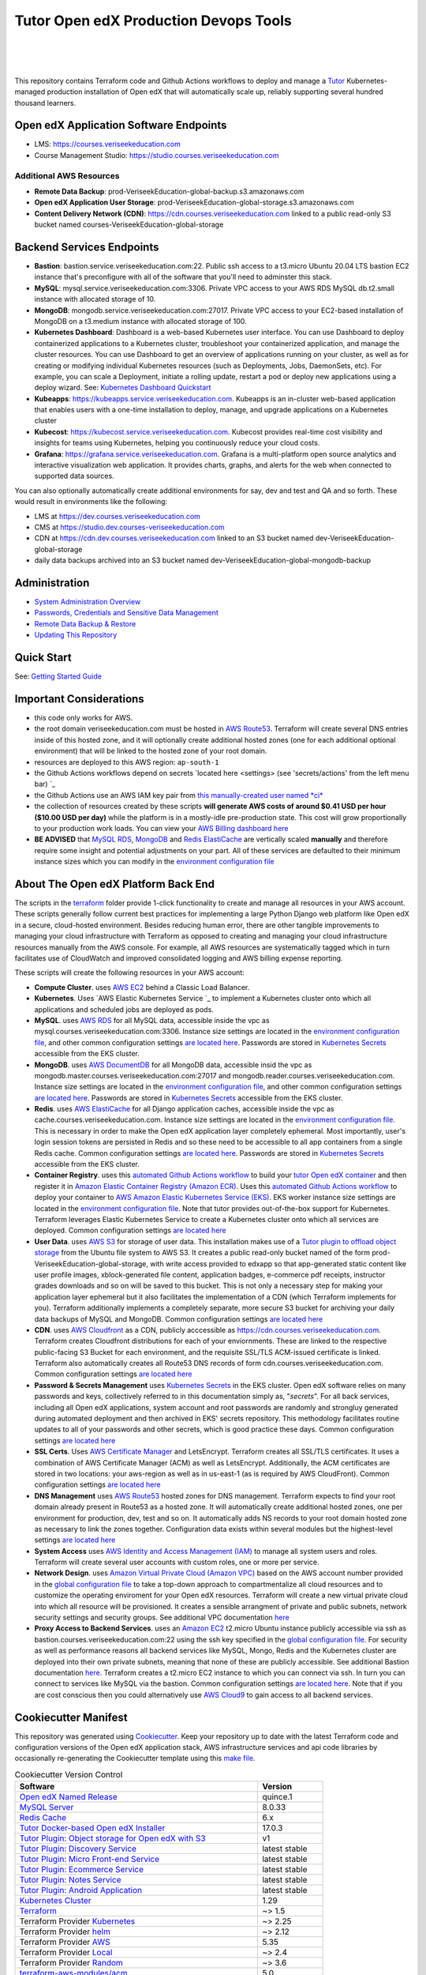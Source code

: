 Tutor Open edX Production Devops Tools
======================================
.. image:: https://img.shields.io/badge/hack.d-Lawrence%20McDaniel-orange.svg
  :target: https://lawrencemcdaniel.com
  :alt: Hack.d Lawrence McDaniel

.. image:: https://img.shields.io/static/v1?logo=discourse&label=Forums&style=flat-square&color=ff0080&message=discuss.openedx.org
  :alt: Forums
  :target: https://discuss.openedx.org/

.. image:: https://img.shields.io/static/v1?logo=readthedocs&label=Documentation&style=flat-square&color=blue&message=docs.tutor.overhang.io
  :alt: Documentation
  :target: https://docs.tutor.overhang.io
|
.. image:: https://img.shields.io/badge/terraform-%235835CC.svg?style=for-the-badge&logo=terraform&logoColor=white
  :target: https://www.terraform.io/
  :alt: Terraform

.. image:: https://img.shields.io/badge/AWS-%23FF9900.svg?style=for-the-badge&logo=amazon-aws&logoColor=white
  :target: https://aws.amazon.com/
  :alt: AWS

.. image:: https://img.shields.io/badge/docker-%230db7ed.svg?style=for-the-badge&logo=docker&logoColor=white
  :target: https://www.docker.com/
  :alt: Docker

.. image:: https://img.shields.io/badge/kubernetes-%23326ce5.svg?style=for-the-badge&logo=kubernetes&logoColor=white
  :target: https://kubernetes.io/
  :alt: Kubernetes
|

.. image:: https://avatars.githubusercontent.com/u/40179672
  :target: https://openedx.org/
  :alt: OPEN edX
  :width: 75px
  :align: center

.. image:: https://overhang.io/static/img/tutor-logo.svg
  :target: https://docs.tutor.overhang.io/
  :alt: Tutor logo
  :width: 75px
  :align: center

|


This repository contains Terraform code and Github Actions workflows to deploy and manage a `Tutor <https://docs.tutor.overhang.io/>`_ Kubernetes-managed
production installation of Open edX that will automatically scale up, reliably supporting several hundred thousand learners.

Open edX Application Software Endpoints
---------------------------------------

- LMS: https://courses.veriseekeducation.com
- Course Management Studio: https://studio.courses.veriseekeducation.com
Additional AWS Resources
~~~~~~~~~~~~~~~~~~~~~~~~

- **Remote Data Backup**: prod-VeriseekEducation-global-backup.s3.amazonaws.com
- **Open edX Application User Storage**: prod-VeriseekEducation-global-storage.s3.amazonaws.com
- **Content Delivery Network (CDN)**: https://cdn.courses.veriseekeducation.com linked to a public read-only S3 bucket named courses-VeriseekEducation-global-storage

Backend Services Endpoints
--------------------------

- **Bastion**: bastion.service.veriseekeducation.com:22. Public ssh access to a t3.micro Ubuntu 20.04 LTS bastion EC2 instance that's preconfigure with all of the software that you'll need to adminster this stack.
- **MySQL**: mysql.service.veriseekeducation.com:3306. Private VPC access to your AWS RDS MySQL db.t2.small instance with allocated storage of 10.
- **MongoDB**: mongodb.service.veriseekeducation.com:27017. Private VPC access to your EC2-based installation of MongoDB on a t3.medium instance with allocated storage of 100.
- **Kubernetes Dashboard**: Dashboard is a web-based Kubernetes user interface. You can use Dashboard to deploy containerized applications to a Kubernetes cluster, troubleshoot your containerized application, and manage the cluster resources. You can use Dashboard to get an overview of applications running on your cluster, as well as for creating or modifying individual Kubernetes resources (such as Deployments, Jobs, DaemonSets, etc). For example, you can scale a Deployment, initiate a rolling update, restart a pod or deploy new applications using a deploy wizard. See: `Kubernetes Dashboard Quickstart <./doc/KUBERNETES_DASHBOARD.md>`_
- **Kubeapps**: https://kubeapps.service.veriseekeducation.com. Kubeapps is an in-cluster web-based application that enables users with a one-time installation to deploy, manage, and upgrade applications on a Kubernetes cluster
- **Kubecost**: https://kubecost.service.veriseekeducation.com. Kubecost provides real-time cost visibility and insights for teams using Kubernetes, helping you continuously reduce your cloud costs.
- **Grafana**: https://grafana.service.veriseekeducation.com. Grafana is a multi-platform open source analytics and interactive visualization web application. It provides charts, graphs, and alerts for the web when connected to supported data sources.
You can also optionally automatically create additional environments for say, dev and test and QA and so forth.
These would result in environments like the following:

- LMS at https://dev.courses.veriseekeducation.com
- CMS at https://studio.dev.courses-veriseekeducation.com
- CDN at https://cdn.dev.courses.veriseekeducation.com linked to an S3 bucket named dev-VeriseekEducation-global-storage
- daily data backups archived into an S3 bucket named dev-VeriseekEducation-global-mongodb-backup

Administration
--------------

- `System Administration Overview <./doc/SYSTEM_ADMINISTRATION.md>`_
- `Passwords, Credentials and Sensitive Data Management <./doc/SECRETS_MANAGEMENT.md>`_
- `Remote Data Backup & Restore <./doc/DATA_BACKUP.md>`_
- `Updating This Repository <./doc/UPGRADES.md>`_

Quick Start
-----------

See: `Getting Started Guide <./doc/QUICKSTART.rst>`_


Important Considerations
------------------------

- this code only works for AWS.
- the root domain veriseekeducation.com must be hosted in `AWS Route53 <https://console.aws.amazon.com/route53/v2/hostedzones#>`_. Terraform will create several DNS entries inside of this hosted zone, and it will optionally create additional hosted zones (one for each additional optional environment) that will be linked to the hosted zone of your root domain.
- resources are deployed to this AWS region: ``ap-south-1``
- the Github Actions workflows depend on secrets `located here <settings> (see 'secrets/actions' from the left menu bar) `_
- the Github Actions use an AWS IAM key pair from `this manually-created user named *ci* <https://console.aws.amazon.com/iam/home#/users/ci?section=security_credentials>`_
- the collection of resources created by these scripts **will generate AWS costs of around $0.41 USD per hour ($10.00 USD per day)** while the platform is in a mostly-idle pre-production state. This cost will grow proportionally to your production work loads. You can view your `AWS Billing dashboard here <https://console.aws.amazon.com/billing/home?region=ap-south-1#/>`_
- **BE ADVISED** that `MySQL RDS <https://ap-south-1.console.aws.amazon.com/rds/home?region=ap-south-1#databases:>`_, `MongoDB <https://ap-south-1.console.aws.amazon.com/docdb/home?region=ap-south-1#subnetGroups>`_ and `Redis ElastiCache <https://ap-south-1.console.aws.amazon.com/elasticache/home?region=ap-south-1#redis:>`_ are vertically scaled **manually** and therefore require some insight and potential adjustments on your part. All of these services are defaulted to their minimum instance sizes which you can modify in the `environment configuration file <terraform/environments/prod/env.hcl>`_

About The Open edX Platform Back End
------------------------------------

The scripts in the `terraform <terraform>`_ folder provide 1-click functionality to create and manage all resources in your AWS account.
These scripts generally follow current best practices for implementing a large Python Django web platform like Open edX in a secure, cloud-hosted environment.
Besides reducing human error, there are other tangible improvements to managing your cloud infrastructure with Terraform as opposed to creating and managing your cloud infrastructure resources manually from the AWS console.
For example, all AWS resources are systematically tagged which in turn facilitates use of CloudWatch and improved consolidated logging and AWS billing expense reporting.

These scripts will create the following resources in your AWS account:

- **Compute Cluster**. uses `AWS EC2 <https://aws.amazon.com/ec2/>`_ behind a Classic Load Balancer.
- **Kubernetes**. Uses `AWS Elastic Kubernetes Service `_ to implement a Kubernetes cluster onto which all applications and scheduled jobs are deployed as pods.
- **MySQL**. uses `AWS RDS <https://aws.amazon.com/rds/>`_ for all MySQL data, accessible inside the vpc as mysql.courses.veriseekeducation.com:3306. Instance size settings are located in the `environment configuration file <terraform/environments/prod/env.hcl>`_, and other common configuration settings `are located here <terraform/environments/prod/rds/terragrunt.hcl>`_. Passwords are stored in `Kubernetes Secrets <https://kubernetes.io/docs/concepts/configuration/secret/>`_ accessible from the EKS cluster.
- **MongoDB**. uses `AWS DocumentDB <https://aws.amazon.com/documentdb/>`_ for all MongoDB data, accessible insid the vpc as mongodb.master.courses.veriseekeducation.com:27017 and mongodb.reader.courses.veriseekeducation.com. Instance size settings are located in the `environment configuration file <terraform/environments/prod/env.hcl>`_, and other common configuration settings `are located here <terraform/modules/documentdb>`_. Passwords are stored in `Kubernetes Secrets <https://kubernetes.io/docs/concepts/configuration/secret/>`_ accessible from the EKS cluster.
- **Redis**. uses `AWS ElastiCache <https://aws.amazon.com/elasticache/>`_ for all Django application caches, accessible inside the vpc as cache.courses.veriseekeducation.com. Instance size settings are located in the `environment configuration file <terraform/environments/prod/env.hcl>`_. This is necessary in order to make the Open edX application layer completely ephemeral. Most importantly, user's login session tokens are persisted in Redis and so these need to be accessible to all app containers from a single Redis cache. Common configuration settings `are located here <terraform/environments/prod/redis/terragrunt.hcl>`_. Passwords are stored in `Kubernetes Secrets <https://kubernetes.io/docs/concepts/configuration/secret/>`_ accessible from the EKS cluster.
- **Container Registry**. uses this `automated Github Actions workflow <.github/workflows/tutor_build_image.yml>`_ to build your `tutor Open edX container <https://docs.tutor.overhang.io/>`_ and then register it in `Amazon Elastic Container Registry (Amazon ECR) <https://aws.amazon.com/ecr/>`_. Uses this `automated Github Actions workflow <.github/workflows/tutor_deploy_prod.yml>`_ to deploy your container to `AWS Amazon Elastic Kubernetes Service (EKS) <https://aws.amazon.com/kubernetes/>`_. EKS worker instance size settings are located in the `environment configuration file <terraform/environments/prod/env.hcl>`_. Note that tutor provides out-of-the-box support for Kubernetes. Terraform leverages Elastic Kubernetes Service to create a Kubernetes cluster onto which all services are deployed. Common configuration settings `are located here <terraform/environments/prod/kubernetes/terragrunt.hcl>`_
- **User Data**. uses `AWS S3 <https://aws.amazon.com/s3/>`_ for storage of user data. This installation makes use of a `Tutor plugin to offload object storage <https://github.com/hastexo/tutor-contrib-s3>`_ from the Ubuntu file system to AWS S3. It creates a public read-only bucket named of the form prod-VeriseekEducation-global-storage, with write access provided to edxapp so that app-generated static content like user profile images, xblock-generated file content, application badges, e-commerce pdf receipts, instructor grades downloads and so on will be saved to this bucket. This is not only a necessary step for making your application layer ephemeral but it also facilitates the implementation of a CDN (which Terraform implements for you). Terraform additionally implements a completely separate, more secure S3 bucket for archiving your daily data backups of MySQL and MongoDB. Common configuration settings `are located here <terraform/environments/prod/s3/terragrunt.hcl>`_
- **CDN**. uses `AWS Cloudfront <https://aws.amazon.com/cloudfront/>`_ as a CDN, publicly acccessible as https://cdn.courses.veriseekeducation.com. Terraform creates Cloudfront distributions for each of your enviornments. These are linked to the respective public-facing S3 Bucket for each environment, and the requisite SSL/TLS ACM-issued certificate is linked. Terraform also automatically creates all Route53 DNS records of form cdn.courses.veriseekeducation.com. Common configuration settings `are located here <terraform/environments/prod/cloudfront/terragrunt.hcl>`_
- **Password & Secrets Management** uses `Kubernetes Secrets <https://kubernetes.io/docs/concepts/configuration/secret/>`_ in the EKS cluster. Open edX software relies on many passwords and keys, collectively referred to in this documentation simply as, "*secrets*". For all back services, including all Open edX applications, system account and root passwords are randomly and strongluy generated during automated deployment and then archived in EKS' secrets repository. This methodology facilitates routine updates to all of your passwords and other secrets, which is good practice these days. Common configuration settings `are located here <terraform/environments/prod/secrets/terragrunt.hcl>`_
- **SSL Certs**. Uses `AWS Certificate Manager <https://aws.amazon.com/certificate-manager/>`_ and LetsEncrypt. Terraform creates all SSL/TLS certificates. It uses a combination of AWS Certificate Manager (ACM) as well as LetsEncrypt. Additionally, the ACM certificates are stored in two locations: your aws-region as well as in us-east-1 (as is required by AWS CloudFront). Common configuration settings `are located here <terraform/modules/kubernetes/acm.tf>`_
- **DNS Management** uses `AWS Route53 <https://aws.amazon.com/route53/>`_ hosted zones for DNS management. Terraform expects to find your root domain already present in Route53 as a hosted zone. It will automatically create additional hosted zones, one per environment for production, dev, test and so on. It automatically adds NS records to your root domain hosted zone as necessary to link the zones together. Configuration data exists within several modules but the highest-level settings `are located here <terraform/modules/kubernetes/route53.tf>`_
- **System Access** uses `AWS Identity and Access Management (IAM) <https://aws.amazon.com/iam/>`_ to manage all system users and roles. Terraform will create several user accounts with custom roles, one or more per service.
- **Network Design**. uses `Amazon Virtual Private Cloud (Amazon VPC) <https://aws.amazon.com/vpc/>`_ based on the AWS account number provided in the `global configuration file <terraform/environments/global.hcl>`_ to take a top-down approach to compartmentalize all cloud resources and to customize the operating enviroment for your Open edX resources. Terraform will create a new virtual private cloud into which all resource will be provisioned. It creates a sensible arrangment of private and public subnets, network security settings and security groups. See additional VPC documentation  `here <terraform/environments/prod/vpc>`_
- **Proxy Access to Backend Services**. uses an `Amazon EC2 <https://aws.amazon.com/ec2/>`_ t2.micro Ubuntu instance publicly accessible via ssh as bastion.courses.veriseekeducation.com:22 using the ssh key specified in the `global configuration file <terraform/environments/global.hcl>`_.  For security as well as performance reasons all backend services like MySQL, Mongo, Redis and the Kubernetes cluster are deployed into their own private subnets, meaning that none of these are publicly accessible. See additional Bastion documentation  `here <terraform/environments/prod/bastion>`_. Terraform creates a t2.micro EC2 instance to which you can connect via ssh. In turn you can connect to services like MySQL via the bastion. Common configuration settings `are located here <terraform/environments/prod/bastion/terragrunt.hcl>`_. Note that if you are cost conscious then you could alternatively use `AWS Cloud9 <https://aws.amazon.com/cloud9/>`_ to gain access to all backend services.

Cookiecutter Manifest
---------------------

This repository was generated using `Cookiecutter <https://cookiecutter.readthedocs.io/>`_. Keep your repository up to date with the latest Terraform code and configuration versions of the Open edX application stack, AWS infrastructure services and api code libraries by occasionally re-generating the Cookiecutter template using this `make file <./make.sh>`_.

.. list-table:: Cookiecutter Version Control
  :widths: 75 20
  :header-rows: 1

  * - Software
    - Version
  * - `Open edX Named Release <https://edx.readthedocs.io/projects/edx-developer-docs/en/latest/named_releases.html>`_
    - quince.1
  * - `MySQL Server <https://www.mysql.com/>`_
    - 8.0.33
  * - `Redis Cache <https://redis.io/>`_
    - 6.x
  * - `Tutor Docker-based Open edX Installer <https://docs.tutor.overhang.io/>`_
    - 17.0.3
  * - `Tutor Plugin: Object storage for Open edX with S3 <https://github.com/hastexo/tutor-contrib-s3>`_
    - v1
  * - `Tutor Plugin: Discovery Service <https://github.com/overhangio/tutor-discovery>`_
    - latest stable
  * - `Tutor Plugin: Micro Front-end Service <https://github.com/overhangio/tutor-mfe>`_
    - latest stable
  * - `Tutor Plugin: Ecommerce Service <https://github.com/overhangio/tutor-ecommerce>`_
    - latest stable
  * - `Tutor Plugin: Notes Service <https://github.com/overhangio/tutor-notes>`_
    - latest stable
  * - `Tutor Plugin: Android Application <https://github.com/overhangio/tutor-android>`_
    - latest stable
  * - `Kubernetes Cluster <https://kubernetes.io/>`_
    - 1.29
  * - `Terraform <https://www.terraform.io/>`_
    - ~> 1.5
  * - Terraform Provider `Kubernetes <https://registry.terraform.io/providers/hashicorp/kubernetes/latest/docs>`_
    - ~> 2.25
  * - Terraform Provider `helm <https://registry.terraform.io/providers/hashicorp/helm/latest/docs>`_
    - ~> 2.12
  * - Terraform Provider `AWS <https://registry.terraform.io/providers/hashicorp/aws/latest/docs>`_
    - 5.35
  * - Terraform Provider `Local <https://registry.terraform.io/providers/hashicorp/local/latest/docs>`_
    - ~> 2.4
  * - Terraform Provider `Random <https://registry.terraform.io/providers/hashicorp/random/latest/docs>`_
    - ~> 3.6
  * - `terraform-aws-modules/acm <https://registry.terraform.io/modules/terraform-aws-modules/acm/aws/latest>`_
    - 5.0
  * - `terraform-aws-modules/cloudfront <https://registry.terraform.io/modules/terraform-aws-modules/cloudfront/aws/latest>`_
    - 3.2
  * - `terraform-aws-modules/eks <https://registry.terraform.io/modules/terraform-aws-modules/eks/aws/latest>`_
    - 20.0
  * - `terraform-aws-modules/iam <https://registry.terraform.io/modules/terraform-aws-modules/iam/aws/latest>`_
    - ~> 5.9
  * - `terraform-aws-modules/rds <https://registry.terraform.io/modules/terraform-aws-modules/rds/aws/latest>`_
    - 6.4
  * - `terraform-aws-modules/s3-bucket <https://registry.terraform.io/modules/terraform-aws-modules/s3-bucket/aws/latest>`_
    - 3.15
  * - `terraform-aws-modules/security-group <https://registry.terraform.io/modules/terraform-aws-modules/security-group/aws/latest>`_
    - 5.1
  * - `terraform-aws-modules/vpc <https://registry.terraform.io/modules/terraform-aws-modules/vpc/aws/latest>`_
    - 5.5
  * - `Helm cert-manager <https://charts.jetstack.io>`_
    - 1.14
  * - `Helm Ingress Nginx Controller <https://kubernetes.github.io/ingress-nginx/>`_
    - 4.9
  * - `Helm Vertical Pod Autoscaler <https://github.com/cowboysysop/charts/tree/master/charts/vertical-pod-autoscaler>`_
    - 9.6
  * - `Helm Kubernetes Dashboard <https://kubernetes.github.io/dashboard/>`_
    - 6.0
  * - `Helm kubecost <https://kubecost.github.io/cost-analyzer/>`_
    - 2.0
  * - `Helm kubeapps <https://bitnami.com/stack/kubeapps/helm>`_
    - 14.3
  * - `Helm Karpenter <https://artifacthub.io/packages/helm/karpenter/karpenter>`_
    - 0.16
  * - `Helm Metrics Server <https://kubernetes-sigs.github.io/metrics-server/>`_
    - 3.11
  * - `Helm Prometheus <https://prometheus-community.github.io/helm-charts/>`_
    - 56.6.0
  * - `Helm Wordpress <https://charts.bitnami.com/bitnami/wordpress>`_
    - ~> 19.0
  * - `Helm phpMyAdmin <https://charts.bitnami.com/bitnami/phpmyadmin>`_
    - ~> 13.1
  * - `openedx-actions/tutor-k8s-init <https://github.com/marketplace/actions/open-edx-tutor-k8s-init>`_
    - v1
  * - `openedx-actions/tutor-k8s-configure-edx-secret <https://github.com/openedx-actions/tutor-k8s-configure-edx-secret>`_
    - v1
  * - `openedx-actions/tutor-k8s-configure-edx-admin <https://github.com/openedx-actions/tutor-k8s-configure-edx-admin>`_
    - v1
  * - `openedx-actions/tutor-k8s-configure-jwt <https://github.com/openedx-actions/tutor-k8s-configure-jwt>`_
    - v1
  * - `openedx-actions/tutor-k8s-configure-mysql <https://github.com/openedx-actions/tutor-k8s-configure-mysql>`_
    - v1
  * - `openedx-actions/tutor-k8s-configure-mongodb <https://github.com/openedx-actions/tutor-k8s-configure-mongodb>`_
    - v1
  * - `openedx-actions/tutor-k8s-configure-redis <https://github.com/openedx-actions/tutor-k8s-configure-redis>`_
    - v1
  * - `openedx-actions/tutor-k8s-configure-smtp <https://github.com/openedx-actions/tutor-k8s-configure-smtp>`_
    - v1
  * - `openedx-actions/tutor-print-dump <https://github.com/openedx-actions/tutor-print-dump>`_
    - v1
  * - `openedx-actions/tutor-plugin-build-backup <https://github.com/openedx-actions/tutor-plugin-build-backup>`_
    - v0
  * - `openedx-actions/tutor-plugin-build-credentials <https://github.com/openedx-actions/tutor-plugin-build-credentials>`_
    - v1
  * - `openedx-actions/tutor-plugin-build-license-manager <https://github.com/openedx-actions/tutor-plugin-build-license-manager>`_
    - v0
  * - `openedx-actions/tutor-plugin-build-openedx <https://github.com/openedx-actions/tutor-plugin-build-openedx>`_
    - v1
  * - `openedx-actions/tutor-plugin-build-openedx-add-requirement <https://github.com/openedx-actions/tutor-plugin-build-openedx-add-requirement>`_
    - v1
  * - `openedx-actions/tutor-plugin-build-openedx-add-theme <https://github.com/openedx-actions/tutor-plugin-build-openedx-add-theme>`_
    - v1
  * - `openedx-actions/tutor-plugin-enable-backup <https://github.com/openedx-actions/tutor-plugin-enable-backup>`_
    - v0
  * - `openedx-actions/tutor-plugin-enable-credentials <https://github.com/openedx-actions/tutor-plugin-enable-credentials>`_
    - v1
  * - `openedx-actions/tutor-plugin-enable-discovery <https://github.com/openedx-actions/tutor-plugin-enable-discovery>`_
    - v1
  * - `openedx-actions/tutor-plugin-enable-ecommerce <https://github.com/openedx-actions/tutor-plugin-enable-ecommerce>`_
    - v1
  * - `openedx-actions/tutor-plugin-enable-forum <https://github.com/openedx-actions/tutor-plugin-enable-forum>`_
    - v1
  * - `openedx-actions/tutor-plugin-enable-k8s-deploy-tasks <https://github.com/openedx-actions/tutor-plugin-enable-k8s-deploy-tasks>`_
    - v1
  * - `openedx-actions/tutor-enable-plugin-license-manager <https://github.com/openedx-actions/tutor-enable-plugin-license-manager>`_
    - v0
  * - `openedx-actions/tutor-plugin-enable-notes <https://github.com/openedx-actions/tutor-plugin-enable-notes>`_
    - v1
  * - `openedx-actions/tutor-plugin-enable-s3 <https://github.com/openedx-actions/tutor-plugin-enable-s3>`_
    - v1
  * - `openedx-actions/tutor-plugin-enable-xqueue <https://github.com/openedx-actions/tutor-plugin-enable-xqueue>`_
    - v1
